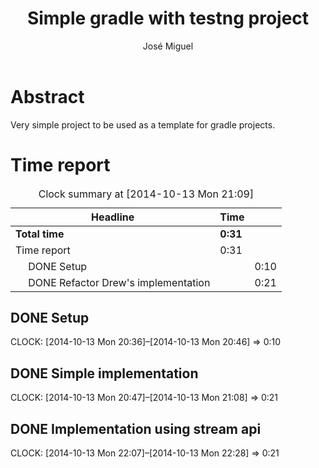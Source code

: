 #+title: Simple gradle with testng project
#+author: José Miguel
#+email: jm@0pt1mates.com
# -*- mode: org; -*-
#+INFOJS_OPT: view:t toc:t ltoc:t mouse:underline buttons:0 path:http://thomasf.github.io/solarized-css/org-info.min.js
#+HTML_HEAD: <link rel="stylesheet" type="text/css" href="http://thomasf.github.io/solarized-css/solarized-light.min.css" />

* Abstract

Very simple project to be used as a template for gradle projects.

* Time report
#+BEGIN: clocktable :maxlevel 2 :scope subtree
#+CAPTION: Clock summary at [2014-10-13 Mon 21:09]
| Headline                                  | Time   |      |
|-------------------------------------------+--------+------|
| *Total time*                              | *0:31* |      |
|-------------------------------------------+--------+------|
| Time report                               | 0:31   |      |
| \emsp DONE Setup                          |        | 0:10 |
| \emsp DONE Refactor Drew's implementation |        | 0:21 |
#+END:

** DONE Setup
   CLOSED: [2014-10-13 Mon 20:46]
   CLOCK: [2014-10-13 Mon 20:36]--[2014-10-13 Mon 20:46] =>  0:10
** DONE Simple implementation
   CLOSED: [2014-10-13 Mon 21:08]
   CLOCK: [2014-10-13 Mon 20:47]--[2014-10-13 Mon 21:08] =>  0:21
** DONE Implementation using stream api
   CLOSED: [2014-10-13 Mon 22:28]
   CLOCK: [2014-10-13 Mon 22:07]--[2014-10-13 Mon 22:28] =>  0:21
